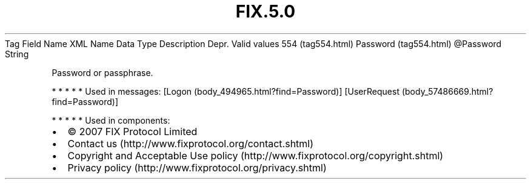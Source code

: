 .TH FIX.5.0 "" "" "Tag #554"
Tag
Field Name
XML Name
Data Type
Description
Depr.
Valid values
554 (tag554.html)
Password (tag554.html)
\@Password
String
.PP
Password or passphrase.
.PP
   *   *   *   *   *
Used in messages:
[Logon (body_494965.html?find=Password)]
[UserRequest (body_57486669.html?find=Password)]
.PP
   *   *   *   *   *
Used in components:

.PD 0
.P
.PD

.PP
.PP
.IP \[bu] 2
© 2007 FIX Protocol Limited
.IP \[bu] 2
Contact us (http://www.fixprotocol.org/contact.shtml)
.IP \[bu] 2
Copyright and Acceptable Use policy (http://www.fixprotocol.org/copyright.shtml)
.IP \[bu] 2
Privacy policy (http://www.fixprotocol.org/privacy.shtml)

